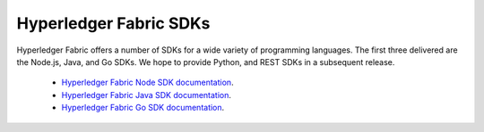Hyperledger Fabric SDKs
=======================

Hyperledger Fabric offers a number of SDKs for a wide variety of
programming languages. The first three delivered are the Node.js, Java, and Go
SDKs. We hope to provide Python, and REST SDKs in a subsequent release.

  * `Hyperledger Fabric Node SDK documentation <https://hyperledger.github.io/fabric-sdk-node/>`__.
  * `Hyperledger Fabric Java SDK documentation <https://hyperledger.github.io/fabric-gateway-java/>`__.
  * `Hyperledger Fabric Go SDK documentation <https://pkg.go.dev/github.com/hyperledger/fabric-sdk-go/>`__.

.. Licensed under Creative Commons Attribution 4.0 International License
   https://creativecommons.org/licenses/by/4.0/
